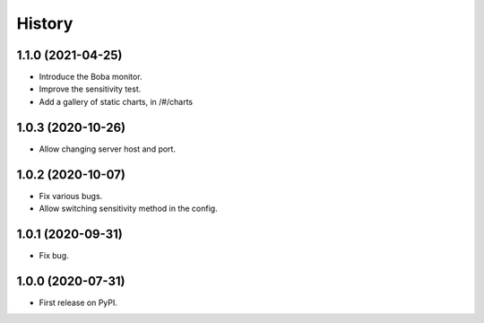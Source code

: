 =======
History
=======

1.1.0 (2021-04-25)
==================

* Introduce the Boba monitor.
* Improve the sensitivity test.
* Add a gallery of static charts, in /#/charts

1.0.3 (2020-10-26)
==================

* Allow changing server host and port.

1.0.2 (2020-10-07)
==================

* Fix various bugs.
* Allow switching sensitivity method in the config.

1.0.1 (2020-09-31)
==================

* Fix bug.

1.0.0 (2020-07-31)
==================

* First release on PyPI.
